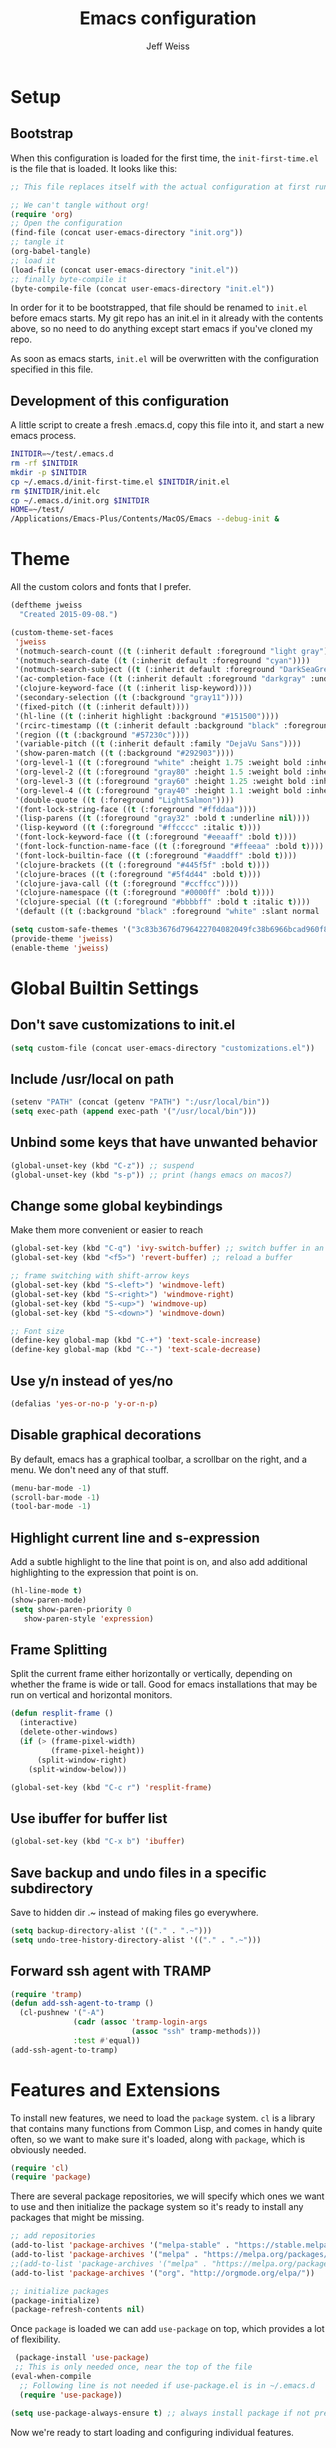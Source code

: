 # -*- mode: org; -*-
#+HTML_HEAD: <link rel="stylesheet" type="text/css" href="http://www.pirilampo.org/styles/readtheorg/css/htmlize.css"/>
#+HTML_HEAD: <link rel="stylesheet" type="text/css" href="http://www.pirilampo.org/styles/readtheorg/css/readtheorg.css"/>
#+HTML_HEAD: <style> pre.src { background: black; color: white; } #content { max-width: 1000px } </style>
#+HTML_HEAD: <script src="https://ajax.googleapis.com/ajax/libs/jquery/2.1.3/jquery.min.js"></script>
#+HTML_HEAD: <script src="https://maxcdn.bootstrapcdn.com/bootstrap/3.3.4/js/bootstrap.min.js"></script>
#+HTML_HEAD: <script type="text/javascript" src="http://www.pirilampo.org/styles/lib/js/jquery.stickytableheaders.js"></script>
#+HTML_HEAD: <script type="text/javascript" src="http://www.pirilampo.org/styles/readtheorg/js/readtheorg.js"></script>

#+TITLE: Emacs configuration
#+AUTHOR: Jeff Weiss
#+BABEL: :cache yes
#+OPTIONS: toc:4 h:4
#+STARTUP: showeverything
#+PROPERTY: header-args :tangle yes
* Setup
** Bootstrap
When this configuration is loaded for the first time, the
~init-first-time.el~ is the file that is loaded. It looks like this:

#+BEGIN_SRC emacs-lisp :tangle init-first-time.el
  ;; This file replaces itself with the actual configuration at first run.

  ;; We can't tangle without org!
  (require 'org)
  ;; Open the configuration
  (find-file (concat user-emacs-directory "init.org"))
  ;; tangle it
  (org-babel-tangle)
  ;; load it
  (load-file (concat user-emacs-directory "init.el"))
  ;; finally byte-compile it
  (byte-compile-file (concat user-emacs-directory "init.el"))
#+END_SRC

In order for it to be bootstrapped, that file should be renamed to
~init.el~ before emacs starts. My git repo has an init.el in it
already with the contents above, so no need to do anything except
start emacs if you've cloned my repo.

As soon as emacs starts, ~init.el~ will be overwritten with the
configuration specified in this file.
** Development of this configuration
A little script to create a fresh .emacs.d, copy this file into it,
and start a new emacs process.

#+BEGIN_SRC sh
  INITDIR=~/test/.emacs.d
  rm -rf $INITDIR
  mkdir -p $INITDIR
  cp ~/.emacs.d/init-first-time.el $INITDIR/init.el
  rm $INITDIR/init.elc
  cp ~/.emacs.d/init.org $INITDIR
  HOME=~/test/
  /Applications/Emacs-Plus/Contents/MacOS/Emacs --debug-init &
#+END_SRC
* Theme
All the custom colors and fonts that I prefer.
#+BEGIN_SRC emacs-lisp
  (deftheme jweiss
    "Created 2015-09-08.")

  (custom-theme-set-faces
   'jweiss
   '(notmuch-search-count ((t (:inherit default :foreground "light gray"))))
   '(notmuch-search-date ((t (:inherit default :foreground "cyan"))))
   '(notmuch-search-subject ((t (:inherit default :foreground "DarkSeaGreen2"))))
   '(ac-completion-face ((t (:inherit default :foreground "darkgray" :underline t))))
   '(clojure-keyword-face ((t (:inherit lisp-keyword))))
   '(secondary-selection ((t (:background "gray11"))))
   '(fixed-pitch ((t (:inherit default))))
   '(hl-line ((t (:inherit highlight :background "#151500"))))
   '(rcirc-timestamp ((t (:inherit default :background "black" :foreground "gray25"))))
   '(region ((t (:background "#57230c"))))
   '(variable-pitch ((t (:inherit default :family "DejaVu Sans"))))
   '(show-paren-match ((t (:background "#292903"))))
   '(org-level-1 ((t (:foreground "white" :height 1.75 :weight bold :inherit outline-1))))
   '(org-level-2 ((t (:foreground "gray80" :height 1.5 :weight bold :inherit outline-2))))
   '(org-level-3 ((t (:foreground "gray60" :height 1.25 :weight bold :inherit outline-3))))
   '(org-level-4 ((t (:foreground "gray40" :height 1.1 :weight bold :inherit outline-4))))
   '(double-quote ((t (:foreground "LightSalmon"))))
   '(font-lock-string-face ((t (:foreground "#ffddaa"))))
   '(lisp-parens ((t (:foreground "gray32" :bold t :underline nil))))
   '(lisp-keyword ((t (:foreground "#ffcccc" :italic t))))
   '(font-lock-keyword-face ((t (:foreground "#eeaaff" :bold t))))
   '(font-lock-function-name-face ((t (:foreground "#ffeeaa" :bold t))))
   '(font-lock-builtin-face ((t (:foreground "#aaddff" :bold t))))
   '(clojure-brackets ((t (:foreground "#445f5f" :bold t))))
   '(clojure-braces ((t (:foreground "#5f4d44" :bold t))))
   '(clojure-java-call ((t (:foreground "#ccffcc"))))
   '(clojure-namespace ((t (:foreground "#0000ff" :bold t))))
   '(clojure-special ((t (:foreground "#bbbbff" :bold t :italic t))))
   '(default ((t (:background "black" :foreground "white" :slant normal :weight normal :family "DejaVu Sans Mono")))))

  (setq custom-safe-themes '("3c83b3676d796422704082049fc38b6966bcad960f896669dfc21a7a37a748fa" default))
  (provide-theme 'jweiss)
  (enable-theme 'jweiss)
#+END_SRC

* Global Builtin Settings
** Don't save customizations to init.el
#+BEGIN_SRC emacs-lisp
  (setq custom-file (concat user-emacs-directory "customizations.el"))
#+END_SRC
** Include /usr/local on path
#+BEGIN_SRC emacs-lisp
  (setenv "PATH" (concat (getenv "PATH") ":/usr/local/bin"))
  (setq exec-path (append exec-path '("/usr/local/bin")))
#+END_SRC

** Unbind some keys that have unwanted behavior
#+BEGIN_SRC emacs-lisp
  (global-unset-key (kbd "C-z")) ;; suspend
  (global-unset-key (kbd "s-p")) ;; print (hangs emacs on macos?)
#+END_SRC

** Change some global keybindings
Make them more convenient or easier to reach

#+BEGIN_SRC emacs-lisp
  (global-set-key (kbd "C-q") 'ivy-switch-buffer) ;; switch buffer in an easy combo
  (global-set-key (kbd "<f5>") 'revert-buffer) ;; reload a buffer

  ;; frame switching with shift-arrow keys
  (global-set-key (kbd "S-<left>") 'windmove-left)
  (global-set-key (kbd "S-<right>") 'windmove-right)
  (global-set-key (kbd "S-<up>") 'windmove-up)
  (global-set-key (kbd "S-<down>") 'windmove-down)

  ;; Font size
  (define-key global-map (kbd "C-+") 'text-scale-increase)
  (define-key global-map (kbd "C--") 'text-scale-decrease)
#+END_SRC

** Use y/n instead of yes/no
#+BEGIN_SRC emacs-lisp
  (defalias 'yes-or-no-p 'y-or-n-p)
#+END_SRC

** Disable graphical decorations
By default, emacs has a graphical toolbar, a scrollbar on the
right, and a menu. We don't need any of that stuff.
#+BEGIN_SRC emacs-lisp
  (menu-bar-mode -1)
  (scroll-bar-mode -1)
  (tool-bar-mode -1)
#+END_SRC
** Highlight current line and s-expression
Add a subtle highlight to the line that point is on, and also add
additional highlighting to the expression that point is on.
#+BEGIN_SRC emacs-lisp
  (hl-line-mode t)
  (show-paren-mode)
  (setq show-paren-priority 0
     show-paren-style 'expression)
#+END_SRC
** Frame Splitting
Split the current frame either horizontally or vertically, depending
on whether the frame is wide or tall. Good for emacs installations
that may be run on vertical and horizontal monitors.
#+BEGIN_SRC emacs-lisp
  (defun resplit-frame ()
    (interactive)
    (delete-other-windows)
    (if (> (frame-pixel-width)
           (frame-pixel-height))
        (split-window-right)
      (split-window-below)))

  (global-set-key (kbd "C-c r") 'resplit-frame)
#+END_SRC
** Use ibuffer for buffer list
#+BEGIN_SRC emacs-lisp
  (global-set-key (kbd "C-x b") 'ibuffer)
#+END_SRC
** Save backup and undo files in a specific subdirectory
Save to hidden dir .~ instead of making files go everywhere.
#+BEGIN_SRC emacs-lisp
  (setq backup-directory-alist '(("." . ".~")))
  (setq undo-tree-history-directory-alist '(("." . ".~")))
#+END_SRC
** Forward ssh agent with TRAMP
#+BEGIN_SRC emacs-lisp
  (require 'tramp)
  (defun add-ssh-agent-to-tramp ()
    (cl-pushnew '("-A")
                (cadr (assoc 'tramp-login-args
                             (assoc "ssh" tramp-methods)))
                :test #'equal))
  (add-ssh-agent-to-tramp)
#+END_SRC
* Features and Extensions
To install new features, we need to load the =package= system. =cl= is
a library that contains many functions from Common Lisp, and comes in
handy quite often, so we want to make sure it's loaded, along with
=package=, which is obviously needed.


#+BEGIN_SRC emacs-lisp
  (require 'cl)
  (require 'package)
#+END_SRC

There are several package repositories, we will specify which ones we
want to use and then initialize the package system so it's ready to
install any packages that might be missing.

#+BEGIN_SRC emacs-lisp
  ;; add repositories
  (add-to-list 'package-archives '("melpa-stable" . "https://stable.melpa.org/packages/") t)
  (add-to-list 'package-archives '("melpa" . "https://melpa.org/packages/") t)
  ;;(add-to-list 'package-archives '("melpa" . "https://melpa.org/packages/") t)
  (add-to-list 'package-archives '("org". "http://orgmode.org/elpa/"))

  ;; initialize packages
  (package-initialize)
  (package-refresh-contents nil)
#+END_SRC

Once =package= is loaded we can add =use-package= on top, which
provides a lot of flexibility.

#+BEGIN_SRC emacs-lisp
   (package-install 'use-package)
   ;; This is only needed once, near the top of the file
  (eval-when-compile
    ;; Following line is not needed if use-package.el is in ~/.emacs.d
    (require 'use-package))

  (setq use-package-always-ensure t) ;; always install package if not present
#+END_SRC


Now we're ready to start loading and configuring individual features.
** Visual Style
*** Mode Line
We'll use Powerline to set up the mode line.
#+BEGIN_SRC emacs-lisp
  (use-package smart-mode-line-powerline-theme
    :pin melpa-stable
    :config
    (sml/setup)
    (setq powerline-default-separator 'arrow-fade
          sml/theme 'smart-mode-line-powerline))
#+END_SRC

*** New faces
This macro will let us easily define new "faces" later.

#+BEGIN_SRC emacs-lisp
  (defmacro def-mode-face (name color desc &optional others)
    `(defface ,name '((((class color)) (:foreground ,color ,@others)))
       ,desc :group 'faces))
#+END_SRC

** General Editing
*** Completion
For automatic completion and narrowing of candidates, we'll use [[https://github.com/abo-abo/swiper][Ivy]]
(also contains functionality called Swiper and Counsel).

This tool helps you choose from lists, for things like selecting a
buffer, finding a file, finding a command, etc.

Swiper shows all of the occurrences of a particular regex in one
place, it can be a replacement for the builtin ~re-search-forward~.

~counsel-git-grep~ is a replacement for ~find-grep~.

#+BEGIN_SRC emacs-lisp
  (use-package counsel
    :pin melpa-stable
    :config
    (setq
     ;; for showing recently used first
     ivy-use-virtual-buffers t
     ;; make ivy's display a bit bigger
     ivy-height 30)
    (when (eq system-type 'darwin)
      ;; use appropriate search backend for OS X
      (setq counsel-locate-cmd 'counsel-locate-cmd-mdfind))
    :bind
    (("C-s" . 'swiper)
     ("M-x" . 'counsel-M-x)
     ("C-x C-f" . 'counsel-find-file)
     ("C-c j" . 'counsel-git-grep)))
#+END_SRC

#+RESULTS:
: counsel-git-grep

*** Autocomplete
Autocomplete will help you finish what you started typing. For
example, long function names. When you hit TAB autocomplete will
fill in the rest. We'll try company-mode.
#+BEGIN_SRC emacs-lisp
  (use-package company
    :pin melpa-stable
    :hook (after-init . global-company-mode))
#+END_SRC
*** Smartparens
Smartparens inserts parens in pairs, keeps them balanced, and provides
motion and structural editing. It's a must-have for any lisp
programming.
#+BEGIN_SRC emacs-lisp
  (use-package smartparens
    :pin melpa-stable
    :config
    (require 'smartparens-config)
    (setq sp-base-key-bindings 'paredit
          sp-highlight-pair-overlay nil
          sp-highlight-wrap-overlay nil
          sp-highlight-wrap-tag-overlay nil)
    (sp-pair "(" ")" :wrap "M-(")
    (sp-pair "[" "]" :wrap "M-[")
    (sp-pair "{" "}" :wrap "M-{")

    :bind
    (:map smartparens-mode-map
          ("C-M-<backspace>" . sp-backward-kill-sexp)
          ("M-s" . sp-splice-sexp)
          ("M-S-<up>" . sp-raise-sexp)
          ("C-<right>" . sp-forward-slurp-sexp)
          ("C-<left>" . sp-forward-barf-sexp)
          ("C-M-<left>" . sp-backward-slurp-sexp)
          ("C-M-<right>" . sp-backward-barf-sexp)
          ("C-M-n" . sp-up-sexp)
          ("C-M-p" . sp-backward-down-sexp)
          ("C-M-d" . sp-down-sexp)
          ("C-M-u" . sp-backward-up-sexp)))
#+END_SRC

#+RESULTS:
: smartparens-config

Set up smartparens to run in strict mode in these major modes (where
it doesn't allow parens to become unbalanced!)
#+BEGIN_SRC emacs-lisp
  (dolist (mode '(scheme emacs-lisp lisp clojure clojurescript eshell html cider-repl))
      (add-hook (intern (concat (symbol-name mode) "-mode-hook"))
                #'smartparens-strict-mode))
#+END_SRC

**** Focus Mode
My own little experiment using smartparens and emacs' built in
narrowing to focus on a particular s-expression. It has commands to
narrow or expand the focus.
#+BEGIN_SRC emacs-lisp
  (defun narrow-to-expression ()
    (interactive)
    (mark-sexp)
    (narrow-to-region (point) (mark))
    (deactivate-mark t))

  (defun focus-lisp-movement (motion-fn)
    (widen)
    (let ((pt (point)))
      (funcall motion-fn)
      (if (not (eq pt (point)))
          (narrow-to-expression))
      (deactivate-mark t)))

  (defun focus-lisp-up ()
    (interactive)
    (focus-lisp-movement 'sp-backward-up-sexp))

  (defun focus-lisp-down ()
    (interactive)
    (focus-lisp-movement 'sp-down-sexp))

  (define-key smartparens-mode-map (kbd "C-M-S-U") 'focus-lisp-up)
  (define-key smartparens-mode-map (kbd "C-M-S-D") 'focus-lisp-down)
  (define-key smartparens-mode-map (kbd "C-M-u") 'sp-backward-up-sexp)
  (global-set-key (kbd "C-x n e") 'narrow-to-expression)
#+END_SRC

*** Undo Tree
Allows you to undo and redo without losing any previous states.
#+BEGIN_SRC emacs-lisp
  (use-package undo-tree) ;; this is in elpa, so no need to pin
  (autoload 'global-undo-tree-mode "undo-tree")
  (global-undo-tree-mode)
  (setq undo-tree-auto-save-history t
        undo-tree-visualizer-timestamps t)
#+END_SRC
*** Multiple cursors
A powerful tool that allows you to perform any edit operation in many
places simultaneously. It's great for making the same structural edits
repeatedly. Same functionality as keyboard macros, but allows you to
see the results at each step.

#+BEGIN_SRC emacs-lisp
  (use-package multiple-cursors
    :pin melpa-stable)
  (require 'multiple-cursors)
  (define-prefix-command 'mc-key-map)
  (global-set-key (kbd "C-c m") 'mc-key-map)

  (define-key mc-key-map (kbd ".") 'mc/mark-all-symbols-like-this)
  (define-key mc-key-map (kbd "M-.") 'mc/mark-all-symbols-like-this-in-defun)
  (define-key mc-key-map (kbd ",") 'mc/mark-all-like-this-dwim)
  (define-key mc-key-map (kbd "/") 'mc/mark-more-like-this-extended)
  (define-key mc-key-map (kbd "s") 'mc/mark-next-symbol-like-this)
  (define-key mc-key-map (kbd "m") 'mc/mark-all-dwim)
  (define-key mc/keymap (kbd "M-n") 'mc/cycle-forward)

  ;; don't exit with the return key
  (define-key mc/keymap (kbd "<return>") nil)
#+END_SRC

Remember which commands need to be run once for each cursor (normally
saved to ~.mc-lists.el~
#+BEGIN_SRC emacs-lisp
  (setq mc/cmds-to-run-for-all
        '(beginning-of-defun
          down-list
          forward-sexp
          sp-backward-delete-char
          sp-backward-up-sexp
          sp-forward-slurp-sexp
          sp-raise-sexp
          sp-splice-sexp
          sp-unwrap-sexp))
#+END_SRC

*** Ace Jump Mode
Lets you jump anywhere on screen with a few keypresses.

#+BEGIN_SRC emacs-lisp
  (use-package ace-jump-mode
    :pin melpa-stable)

  (global-set-key (kbd "C-'") 'ace-jump-mode)
  (setq ace-jump-mode-scope 'frame) ;;current frame only
  (setq ace-jump-mode-move-keys ;;lower case hotkeys only
        (loop for i from ?a to ?z collect i))
#+END_SRC

** Org mode
There are a few features we want, to be able to write org mode
documents like this one.

org-babel is what allows you to execute code blocks inside the org
mode file. There are some add ons for different languages.

#+BEGIN_SRC emacs-lisp
  (require 'ob-clojure)
  (setq org-babel-load-languages '((emacs-lisp . t) (shell . t))
        org-confirm-babel-evaluate nil
        org-startup-indented t
        org-startup-with-inline-images t)
#+END_SRC

Install HTMLize so that we can export files like this one to HTML
and get pretty fonts and colors just like we see in emacs!

#+BEGIN_SRC emacs-lisp
    (use-package htmlize
      :pin melpa-stable)
#+END_SRC

Next we enable bullets mode which makes pretty bulleted outlines,
instead of just using the asterisk character.

#+BEGIN_SRC emacs-lisp
  (use-package org-bullets
    :pin melpa-stable)
  (require 'org-bullets)
  (setq org-bullets-bullet-list '("●" "○" "★"))
  (add-hook 'org-mode-hook (lambda () (org-bullets-mode 1)))
#+END_SRC

** Source Control
Magit is the best. It's a wrapper for git, and it makes things so much easier.
#+BEGIN_SRC emacs-lisp
  (use-package magit
    :pin melpa-stable)
  (require 'magit)
  (global-set-key (kbd "<f2>") 'magit-status)
  (setq magit-diff-refine-hunk 'all
        magit-revert-buffers 'silent
        magit-save-repository-buffers nil
        magit-completing-read-function 'ivy-completing-read)
#+END_SRC

Add the ability to jump right into magit from find-file, so you can
go to the repository and straight to magit. ~M-o g~ will jump to
magit from whatever the current candidate is.
#+BEGIN_SRC emacs-lisp
  (ivy-add-actions 'counsel-find-file '(("g" magit-status "magit")))
#+END_SRC


** Programming Languages
*** Generic Lisp
There are some features that apply to all flavors of Lisp, including
Emacs Lisp, Common Lisp, and Clojure. We'll define them once and apply
them to the whole lisp family.

**** Colors for keywords, parens, and quotes
It's nice to have the quote character be a slightly different color
than the text it's enclosing.

Lisp keywords (that start with ~:~) are easier to pick out if they are
a different color from normal lisp symbols.

Dimming parens to a dark gray is great, as a lisp programmer you tend
to stop looking at them and only notice the indent level most of the
time.

#+BEGIN_SRC emacs-lisp
  (setq my-lisp-font-lock-keywords
        '(("(\\|)" . 'lisp-parens)
          ("\\s-+:\\w+" . 'lisp-keyword)
          ("#?\"" 0 'double-quote prepend)))

  (def-mode-face double-quote "#00920A" "special")
  (def-mode-face lisp-keyword "#45b8f2" "Lisp keywords")
  (def-mode-face lisp-parens "DimGrey" "Lisp parens")

  (font-lock-add-keywords 'lisp-mode my-lisp-font-lock-keywords)

#+END_SRC
**** Highlight symbols
:PROPERTIES:
:CUSTOM_ID: highlight-symbol
:END:
This is a feature that highlights all the occurrences of the symbol at
point, so that you can see where else that symbol is used. We'll use
autoload so that we only load the feature when it's called upon.
#+BEGIN_SRC emacs-lisp
  (use-package highlight-symbol
    :pin melpa-stable
    :config
    ;; highlight occurrences of the symbol in this color
    (set-face-attribute 'highlight-symbol-face nil :background "DarkOrange3"))

#+END_SRC
*** Emacs Lisp
We'll add features to Emacs Lisp first since that's what we're using
to add functionality to everything else.

Enable completion when reading an elisp expression from the minibuffer.
#+BEGIN_SRC emacs-lisp
  (define-key read-expression-map (kbd "TAB") 'completion-at-point)
#+END_SRC

For navigating elisp, jumping into functions and back, we'll use the
slime nav style, which means using ~M-.~ and ~M-,~. Enable it in
~ielm-mode~ too (an elisp REPL).
#+BEGIN_SRC emacs-lisp
  (use-package elisp-slime-nav
    :pin melpa-stable)
  (require 'elisp-slime-nav)
  (dolist (hook '(emacs-lisp-mode-hook ielm-mode-hook))
    (add-hook hook 'elisp-slime-nav-mode))
#+END_SRC

Use eldoc in elisp mode. Eldoc is what displays function signatures in
the echo area, so we can see what arguments a function expects.
#+BEGIN_SRC emacs-lisp
  (add-hook 'emacs-lisp-mode-hook 'eldoc-mode)
#+END_SRC

Use special colors for parens, keywords, and quotes, as we defined
earlier for generic lisp.

#+BEGIN_SRC emacs-lisp
  (font-lock-add-keywords 'emacs-lisp-mode my-lisp-font-lock-keywords)
#+END_SRC
*** Clojure
First set up the clojure mode, and its hook to define some extra
behavior in clojure mode:

+ ~imenu~ - bring up a menu of top-level symbols defined in this
  namespace, with completion
+ Disable ~kill-sentence~ which doesn't make sense in structured text
  like lisp. It will end up unbalancing parens and generally making a
  mess.
+ Use [[#highlight-symbol][highlight-symbol]] mode, and bind some keys for jumping to
  next/previous occurrence
+ +Use clj-refactor which adds refactor tools like ~require~
  management, renaming, etc.+

  #+BEGIN_SRC emacs-lisp
    (use-package clojure-mode
      :pin melpa-stable)
    (autoload 'clojure-mode "clojure-mode")
    (autoload 'clojure-mode-map "clojure-mode" nil nil 'keymap)
    (autoload 'clj-refactor-mode "clj-refactor")
    (add-hook 'clojure-mode-hook
              (lambda ()
                ;;(define-key clojure-mode-map (kbd "<return>") 'sp-forward-sexp)
                ;; imenu keybind
                (define-key clojure-mode-map (kbd "C-c i") 'imenu)
                ;; disable kill-sentence
                (define-key global-map (kbd "M-k") nil)
                ;;enable clojure refactor
                ;;(clj-refactor-mode 1)
                ;; highlight symbols
                (highlight-symbol-mode 1)
                (define-key clojure-mode-map (kbd "C-M-,") 'highlight-symbol-prev)
                (define-key clojure-mode-map (kbd "C-M-.") 'highlight-symbol-next)))
  #+END_SRC

  Add the same sort of extra highlighting for clojure that we have for
  generic lisp, but add some extra features (such as different
  highlighting for square and curly braces, booleans etc).
  #+BEGIN_SRC emacs-lisp
    (setq my-clojure-font-lock-keywords
          (nconc my-lisp-font-lock-keywords
                 '(("#?\\^?{\\|}" . 'clojure-braces)
                   ("\\[\\|\\]" . 'clojure-brackets)
                   ("nil\\|true\\|false\\|%[1-9]?" . 'clojure-special)
                   ("(\\(\\.[^ \n)]*\\|[^ \n)]+\\.\\|new\\)\\([ )\n]\\|$\\)" 1 'clojure-java-call)
                   ("\\<\\(FIXME\\|TODO\\|BUG\\):" 1 'font-lock-warning-face t))))
    (font-lock-add-keywords 'clojure-mode my-clojure-font-lock-keywords)
    (font-lock-add-keywords 'clojurescript-mode my-clojure-font-lock-keywords)

    ;; Define extra clojure faces
    (def-mode-face clojure-braces "#49b2c7" "Clojure braces")
    (def-mode-face clojure-brackets "#0074e8" "Clojure brackets")
    (def-mode-face clojure-namespace "#a9937a" "Clojure namespace")
    (def-mode-face clojure-java-call "#7587a6" "Clojure Java calls")
    (def-mode-face clojure-special "#0074e8" "Clojure special")

    (font-lock-add-keywords 'clojure-mode my-clojure-font-lock-keywords)
  #+END_SRC
**** Interactive Development
For interactive programming with clojure, use cider. Use eldoc mode in
the repl to display function signatures. Allow execution of clojure
code blocks in org-mode files.

#+BEGIN_SRC emacs-lisp
  (use-package cider
    :pin melpa-stable)
 
  (autoload 'cider-repl-mode "cider")
  (font-lock-add-keywords 'cider-repl-mode my-clojure-font-lock-keywords)
  (add-hook 'cider-repl-mode-hook #'eldoc-mode)
  (setq org-babel-clojure-backend 'cider)
  (global-set-key (kbd "<f12\>") 'cider-jack-in)
  (setq cider-default-cljs-repl 'figwheel)
#+END_SRC
** OS Interaction
*** File Browsing
We'll use the builtin dired for this, and extend it a bit.

Add dired as an option to find-file, so we can jump right into a
directory display (~M-o d~).

#+BEGIN_SRC emacs-lisp
  (ivy-add-actions 'counsel-find-file '(("d" dired "dired")))
#+END_SRC
** Messaging
*** Email
For email client, we'll use notmuch. I've heard mu4e is good too, but
i've already got some config for notmuch.
#+BEGIN_SRC emacs-lisp
  (use-package notmuch
    :pin melpa-stable)

  (setq
   ;; Show newest mail first
   notmuch-search-oldest-first nil
   ;; Use comma for thousands separator instead of odd-looking space
   notmuch-hello-thousands-separator ","
   ;; Use internal for finding address book entries
   notmuch-address-command 'internal
   ;; not sure what these do but seems important
   notmuch-crypto-process-mime t
   notmuch-show-all-multipart/alternative-parts nil
   notmuch-saved-searches '((:name "Inbox" :query "tag:new")))
#+END_SRC

Also add a new function to remove the "new" tag for all the messages
currently displayed. Otherwise the inbox just keeps growing and growing.

#+BEGIN_SRC emacs-lisp
  (defun notmuch-untag-all-new ()
    (interactive)
    (notmuch-search-tag-all '("-new"))
    (notmuch-bury-or-kill-this-buffer))
  (define-key notmuch-search-mode-map (kbd "C-c C-k") 'notmuch-untag-all-new)
#+END_SRC

*** Rest Client
I like to use restclient.el so I can stay in emacs instead of going to
a graphical client like postman, or something basic like curl.

org-mode supports restclient if you add the babel mode for
restclient. Doesn't look like there's a package for it, but the code
is so short i'll just include it all here, and then add the setup at
the end.
#+BEGIN_SRC emacs-lisp
  (use-package restclient)
  (use-package ob-restclient)
  ;; setup
  (org-babel-do-load-languages
   'org-babel-load-languages
   '((restclient . t)))
#+END_SRC
*** IRC
For IRC client we'll use good old built-in rcirc. 
#+BEGIN_SRC emacs-lisp :tangle no
  ;; linux only for now due to reliance on secrets.el
  (when (eq system-type 'gnu/linux)
    (require 'secrets)

    (setq
     rcirc-buffer-maximum-lines 2000
     rcirc-default-full-name "Jeff Weiss"
     rcirc-default-user-name "jweiss"
     rcirc-fill-column 'frame-width
     rcirc-fill-flag nil
     rcirc-log-flag t
     rcirc-notify-check-frame nil
     rcirc-notify-message "%s: %s"
     rcirc-notify-message-private "(priv) %s: %s"
     rcirc-notify-timeout 30
     rcirc-time-format "%D %H:%M "
     rcirc-track-minor-mode t

     ;; Personal settings - sensitive data is stored in OS keychain, which
     ;; we can access with secrets library
     rcirc-authinfo `(("irc.freenode.net" nickserv
                       ,(secrets-get-attribute "Login" "Freenode irc" :user)
                       ,(secrets-get-secret "Login" "Freenode irc")))
     rcirc-server-alist
     `(("irc.freenode.net" :channels
        ,(first (read-from-string (secrets-get-attribute  "Login" "Freenode irc" :channels)))))))
#+END_SRC
